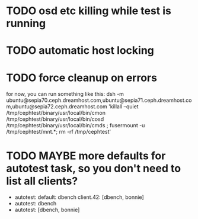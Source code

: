 #+FILETAGS: :newdream:teuthology:todo:

* TODO osd etc killing while test is running
* TODO automatic host locking
* TODO force cleanup on errors
for now, you can run something like this:
dsh -m ubuntu@sepia70.ceph.dreamhost.com,ubuntu@sepia71.ceph.dreamhost.com,ubuntu@sepia72.ceph.dreamhost.com 'killall --quiet /tmp/cephtest/binary/usr/local/bin/cmon /tmp/cephtest/binary/usr/local/bin/cosd /tmp/cephtest/binary/usr/local/bin/cmds ; fusermount -u /tmp/cephtest/mnt.*; rm -rf /tmp/cephtest' 
* TODO MAYBE more defaults for autotest task, so you don't need to list all clients?
- autotest:
    default: dbench
    client.42: [dbench, bonnie]
- autotest: dbench
- autotest: [dbench, bonnie]
